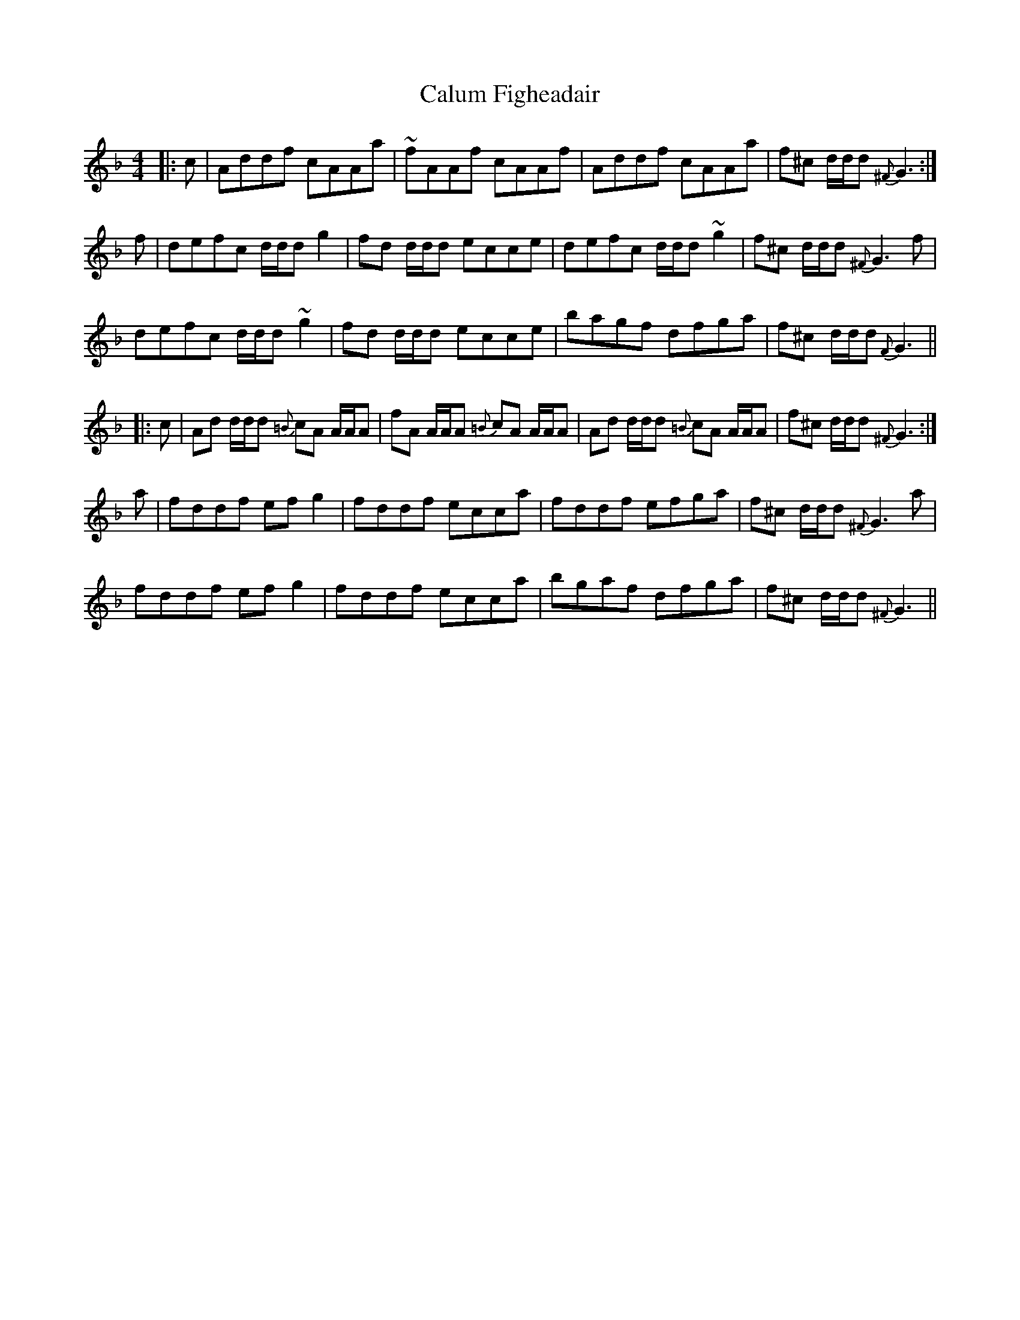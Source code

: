 X: 5877
T: Calum Figheadair
R: reel
M: 4/4
K: Dminor
|:c|Addf cAAa|~fAAf cAAf|Addf cAAa|f^c d/d/d {^F}G3:|
f|defc d/d/d g2|fd d/d/d ecce|defc d/d/d ~g2|f^c d/d/d {^F}G3f|
defc d/d/d ~g2|fd d/d/d ecce|bagf dfga|f^c d/d/d {F}G3||
|:c|Ad d/d/d {=B}cA A/A/A|fA A/A/A {=B}cA A/A/A|Ad d/d/d {=B}cA A/A/A|f^c d/d/d {^F}G3:|
a|fddf ef g2|fddf ecca|fddf efga|f^c d/d/d {^F}G3a|
fddf ef g2|fddf ecca|bgaf dfga|f^c d/d/d {^F}G3||

